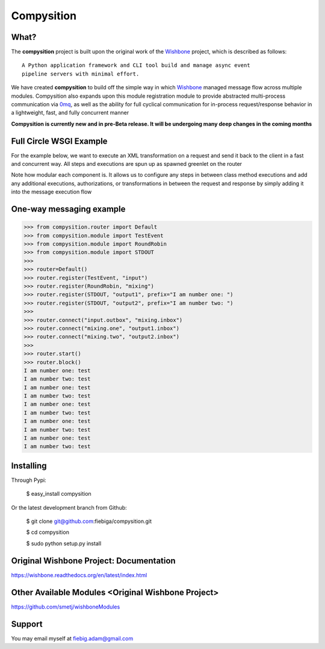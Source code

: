 Compysition
========

What?
-----

The **compysition** project is built upon the original work of the Wishbone_ project, which is described as follows:
::

	A Python application framework and CLI tool build and manage async event
	pipeline servers with minimal effort.


We have created **compysition** to build off the simple way in which Wishbone_ managed message flow across multiple
modules. Compysition also expands upon this module registration module to provide abstracted multi-process communication
via 0mq_, as well as the ability for full cyclical communication for in-process request/response behavior in a lightweight,
fast, and fully concurrent manner

.. _0mq: http://zeromq.org/
.. _Wishbone: https://github.com/smetj/wishbone

**Compysition is currently new and in pre-Beta release. It will be undergoing many deep changes in the coming months**

Full Circle WSGI Example
-------

For the example below, we want to execute an XML transformation on a request and send it back to the client in a fast
and concurrent way. All steps and executions are spun up as spawned greenlet on the router

.. image:: docs/examples/full_circle_wsgi_example.png
    :align: center
    
.. code-block:: python
	from compysition.router import Default
	from compysition.module import WSGI
	from compysition.module import BasicAuth
	from compysition.module import Transformer
	from compysition.module import Funnel
	
	from mymodules.module import SomeRequestExecutor
	
	router = Default()
	router.register(WSGIServer, "wsgi")
	router.register(BasicAuth, "auth")
	router.register(Funnel, "wsgi_collector")
	router.register(Transformer, "submit_transform", 'SourceOne/xsls/submit.xsl')
	router.register(Transformer, "acknowledge_transform", 'SourceOne/xsls/acknowledge.xsl', 'XML', 'submit_transform')  # *args are the subjects of transform
	router.register(SomeRequestExecutor, "request_executor")
	
	router.connect('wsgi.outbox', 'auth.inbox')
	router.connect('wsgi_collector.outbox', 'wsgi.inbox') # This collects messages from multiple sources and directs them to wsgi.inbox
	router.connect('auth.outbox', 'submit_transform.inbox')
	router.connect('auth.errors', 'wsgi_collector.auth_errors') # Redirect auth errors to the wsgi server as a 401 Unaothorized Error
	router.connect('submit_transform.outbox', 'request_executor.inbox')
	router.connect('submit_transform.errors', 'wsgi_collector.transformation_errors')
	router.connect('request_executor.outbox', 'acknowledge_transform.inbox')
	router.connect('acknowledge_transform.outbox', 'wsgi_collector.inbox')
	
	router.start()
	router.block()
	
Note how modular each component is. It allows us to configure any steps in between class method executions and add
any additional executions, authorizations, or transformations in between the request and response by simply
adding it into the message execution flow

One-way messaging example
-------

.. image:: docs/intro.png
    :align: center

.. code-block:: python

    >>> from compysition.router import Default
    >>> from compysition.module import TestEvent
    >>> from compysition.module import RoundRobin
    >>> from compysition.module import STDOUT
    >>>
    >>> router=Default()
    >>> router.register(TestEvent, "input")
    >>> router.register(RoundRobin, "mixing")
    >>> router.register(STDOUT, "output1", prefix="I am number one: ")
    >>> router.register(STDOUT, "output2", prefix="I am number two: ")
    >>>
    >>> router.connect("input.outbox", "mixing.inbox")
    >>> router.connect("mixing.one", "output1.inbox")
    >>> router.connect("mixing.two", "output2.inbox")
    >>>
    >>> router.start()
    >>> router.block()
    I am number one: test
    I am number two: test
    I am number one: test
    I am number two: test
    I am number one: test
    I am number two: test
    I am number one: test
    I am number two: test
    I am number one: test
    I am number two: test


Installing
----------

Through Pypi:

	$ easy_install compysition

Or the latest development branch from Github:

	$ git clone git@github.com:fiebiga/compysition.git

	$ cd compysition

	$ sudo python setup.py install


Original Wishbone Project: Documentation
-------------

https://wishbone.readthedocs.org/en/latest/index.html


Other Available Modules <Original Wishbone Project>
-------

https://github.com/smetj/wishboneModules

Support
-------

You may email myself at fiebig.adam@gmail.com
